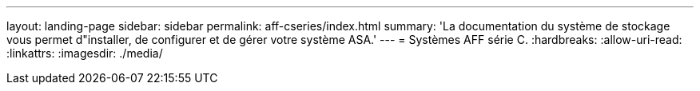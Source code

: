 ---
layout: landing-page 
sidebar: sidebar 
permalink: aff-cseries/index.html 
summary: 'La documentation du système de stockage vous permet d"installer, de configurer et de gérer votre système ASA.' 
---
= Systèmes AFF série C.
:hardbreaks:
:allow-uri-read: 
:linkattrs: 
:imagesdir: ./media/


